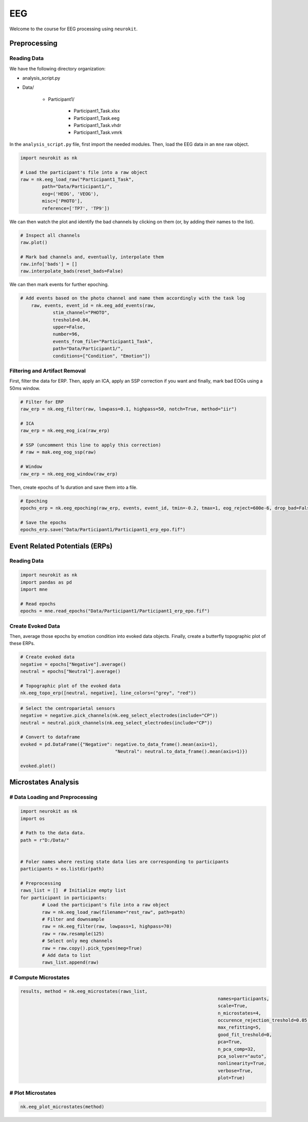 EEG
###

Welcome to the course for EEG processing using ``neurokit``.

Preprocessing
=============


Reading Data 
------------

We have the following directory organization:

- analysis_script.py

- Data/

	- Participant1/
		
		- Participant1_Task.xlsx
		
		- Participant1_Task.eeg
		
		- Participant1_Task.vhdr
		
		- Participant1_Task.vmrk

In the ``analysis_script.py`` file, first import the needed modules. Then, load the EEG data in an ``mne`` raw object.


.. code-block:: python

	import neurokit as nk
	
	# Load the participant's file into a raw object
	raw = nk.eeg_load_raw("Participant1_Task",
		path="Data/Participant1/",
		eog=('HEOG', 'VEOG'),
		misc=['PHOTO'],
		reference=['TP7', 'TP9'])

We can then watch the plot and identify the bad channels by clicking on them (or, by adding their names to the list).

.. code-block:: python

	# Inspect all channels
	raw.plot()
	
	# Mark bad channels and, eventually, interpolate them
	raw.info['bads'] = []
	raw.interpolate_bads(reset_bads=False)

.. figure:: img/Tuto_EEG_1.png
   :alt: eeg preprocessing channels see plot
   
We can then mark events for further epoching.

.. code-block:: python

    # Add events based on the photo channel and name them accordingly with the task log
	raw, events, event_id = nk.eeg_add_events(raw,
		stim_channel="PHOTO",
		treshold=0.04,
		upper=False,
		number=96,
		events_from_file="Participant1_Task",
		path="Data/Participant1/",
		conditions=["Condition", "Emotion"])



Filtering and Artifact Removal
------------------------------


First, filter the data for ERP. Then, apply an ICA, apply an SSP correction if you want and finally, mark bad EOGs using a 50ms window.

.. code-block:: python

	# Filter for ERP
	raw_erp = nk.eeg_filter(raw, lowpass=0.1, highpass=50, notch=True, method="iir")
	
	# ICA
	raw_erp = nk.eeg_eog_ica(raw_erp)

	# SSP (uncomment this line to apply this correction)
	# raw = mak.eeg_eog_ssp(raw)

	# Window
	raw_erp = nk.eeg_eog_window(raw_erp)

Then, create epochs of 1s duration and save them into a file.

.. code-block:: python

	# Epoching
	epochs_erp = nk.eeg_epoching(raw_erp, events, event_id, tmin=-0.2, tmax=1, eog_reject=600e-6, drop_bad=False)

	# Save the epochs
	epochs_erp.save("Data/Participant1/Participant1_erp_epo.fif")



Event Related Potentials (ERPs)
===============================


Reading Data 
------------

.. code-block:: python

	import neurokit as nk
	import pandas as pd
	import mne

	# Read epochs
	epochs = mne.read_epochs("Data/Participant1/Participant1_erp_epo.fif")
	


Create Evoked Data
------------------

Then, average those epochs by emotion condition into evoked data objects. Finally, create a butterfly topographic plot of these ERPs.

.. code-block:: python

	# Create evoked data
	negative = epochs["Negative"].average()
	neutral = epochs["Neutral"].average()

	# Topographic plot of the evoked data
	nk.eeg_topo_erp([neutral, negative], line_colors=("grey", "red"))


.. figure:: img/Tuto_EEG_2.png
   :alt: eeg butterfly plot erp
   
.. code-block:: python

	# Select the centroparietal sensors
	negative = negative.pick_channels(nk.eeg_select_electrodes(include="CP"))
	neutral = neutral.pick_channels(nk.eeg_select_electrodes(include="CP"))

	# Convert to dataframe
	evoked = pd.DataFrame({"Negative": negative.to_data_frame().mean(axis=1),
					   "Neutral": neutral.to_data_frame().mean(axis=1)})

	evoked.plot()
	
	
Microstates Analysis
====================



# Data Loading and Preprocessing
--------------------------------

.. code-block:: python

	import neurokit as nk
	import os
	
	# Path to the data data.
	path = r"D:/Data/"


	# Foler names where resting state data lies are corresponding to participants
	participants = os.listdir(path)

	# Preprocessing
	raws_list = []  # Initialize empty list
	for participant in participants:
		# Load the participant's file into a raw object
		raw = nk.eeg_load_raw(filename="rest_raw", path=path)
		# Filter and downsample
		raw = nk.eeg_filter(raw, lowpass=1, highpass=70)
		raw = raw.resample(125)
		# Select only meg channels
		raw = raw.copy().pick_types(meg=True)
		# Add data to list
		raws_list.append(raw)


# Compute Microstates
---------------------

.. code-block:: python

	results, method = nk.eeg_microstates(raws_list,
										 names=participants,
										 scale=True,
										 n_microstates=4,
										 occurence_rejection_treshold=0.05,
										 max_refitting=5,
										 good_fit_treshold=0,
										 pca=True,
										 n_pca_comp=32,
										 pca_solver="auto",
										 nonlinearity=True,
										 verbose=True,
										 plot=True)

# Plot Microstates
------------------

.. code-block:: python

	nk.eeg_plot_microstates(method)